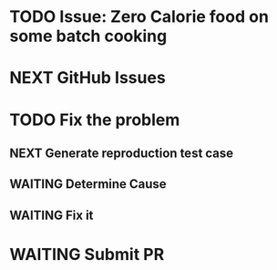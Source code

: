 * TODO Issue: Zero Calorie food on some batch cooking

* NEXT GitHub Issues
* TODO Fix the problem
** NEXT Generate reproduction test case
** WAITING Determine Cause
** WAITING Fix it
* WAITING Submit PR
